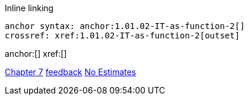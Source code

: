 
Inline linking

 anchor syntax: anchor:1.01.02-IT-as-function-2[]
 crossref: xref:1.01.02-IT-as-function-2[outset]

anchor:[]
xref:[]

xref:3.07.00-Chap-7[Chapter 7]
xref:2.00.01-feedback[feedback]
xref:3.08.03-NoEstimates[No Estimates]


[quote, who, what]
